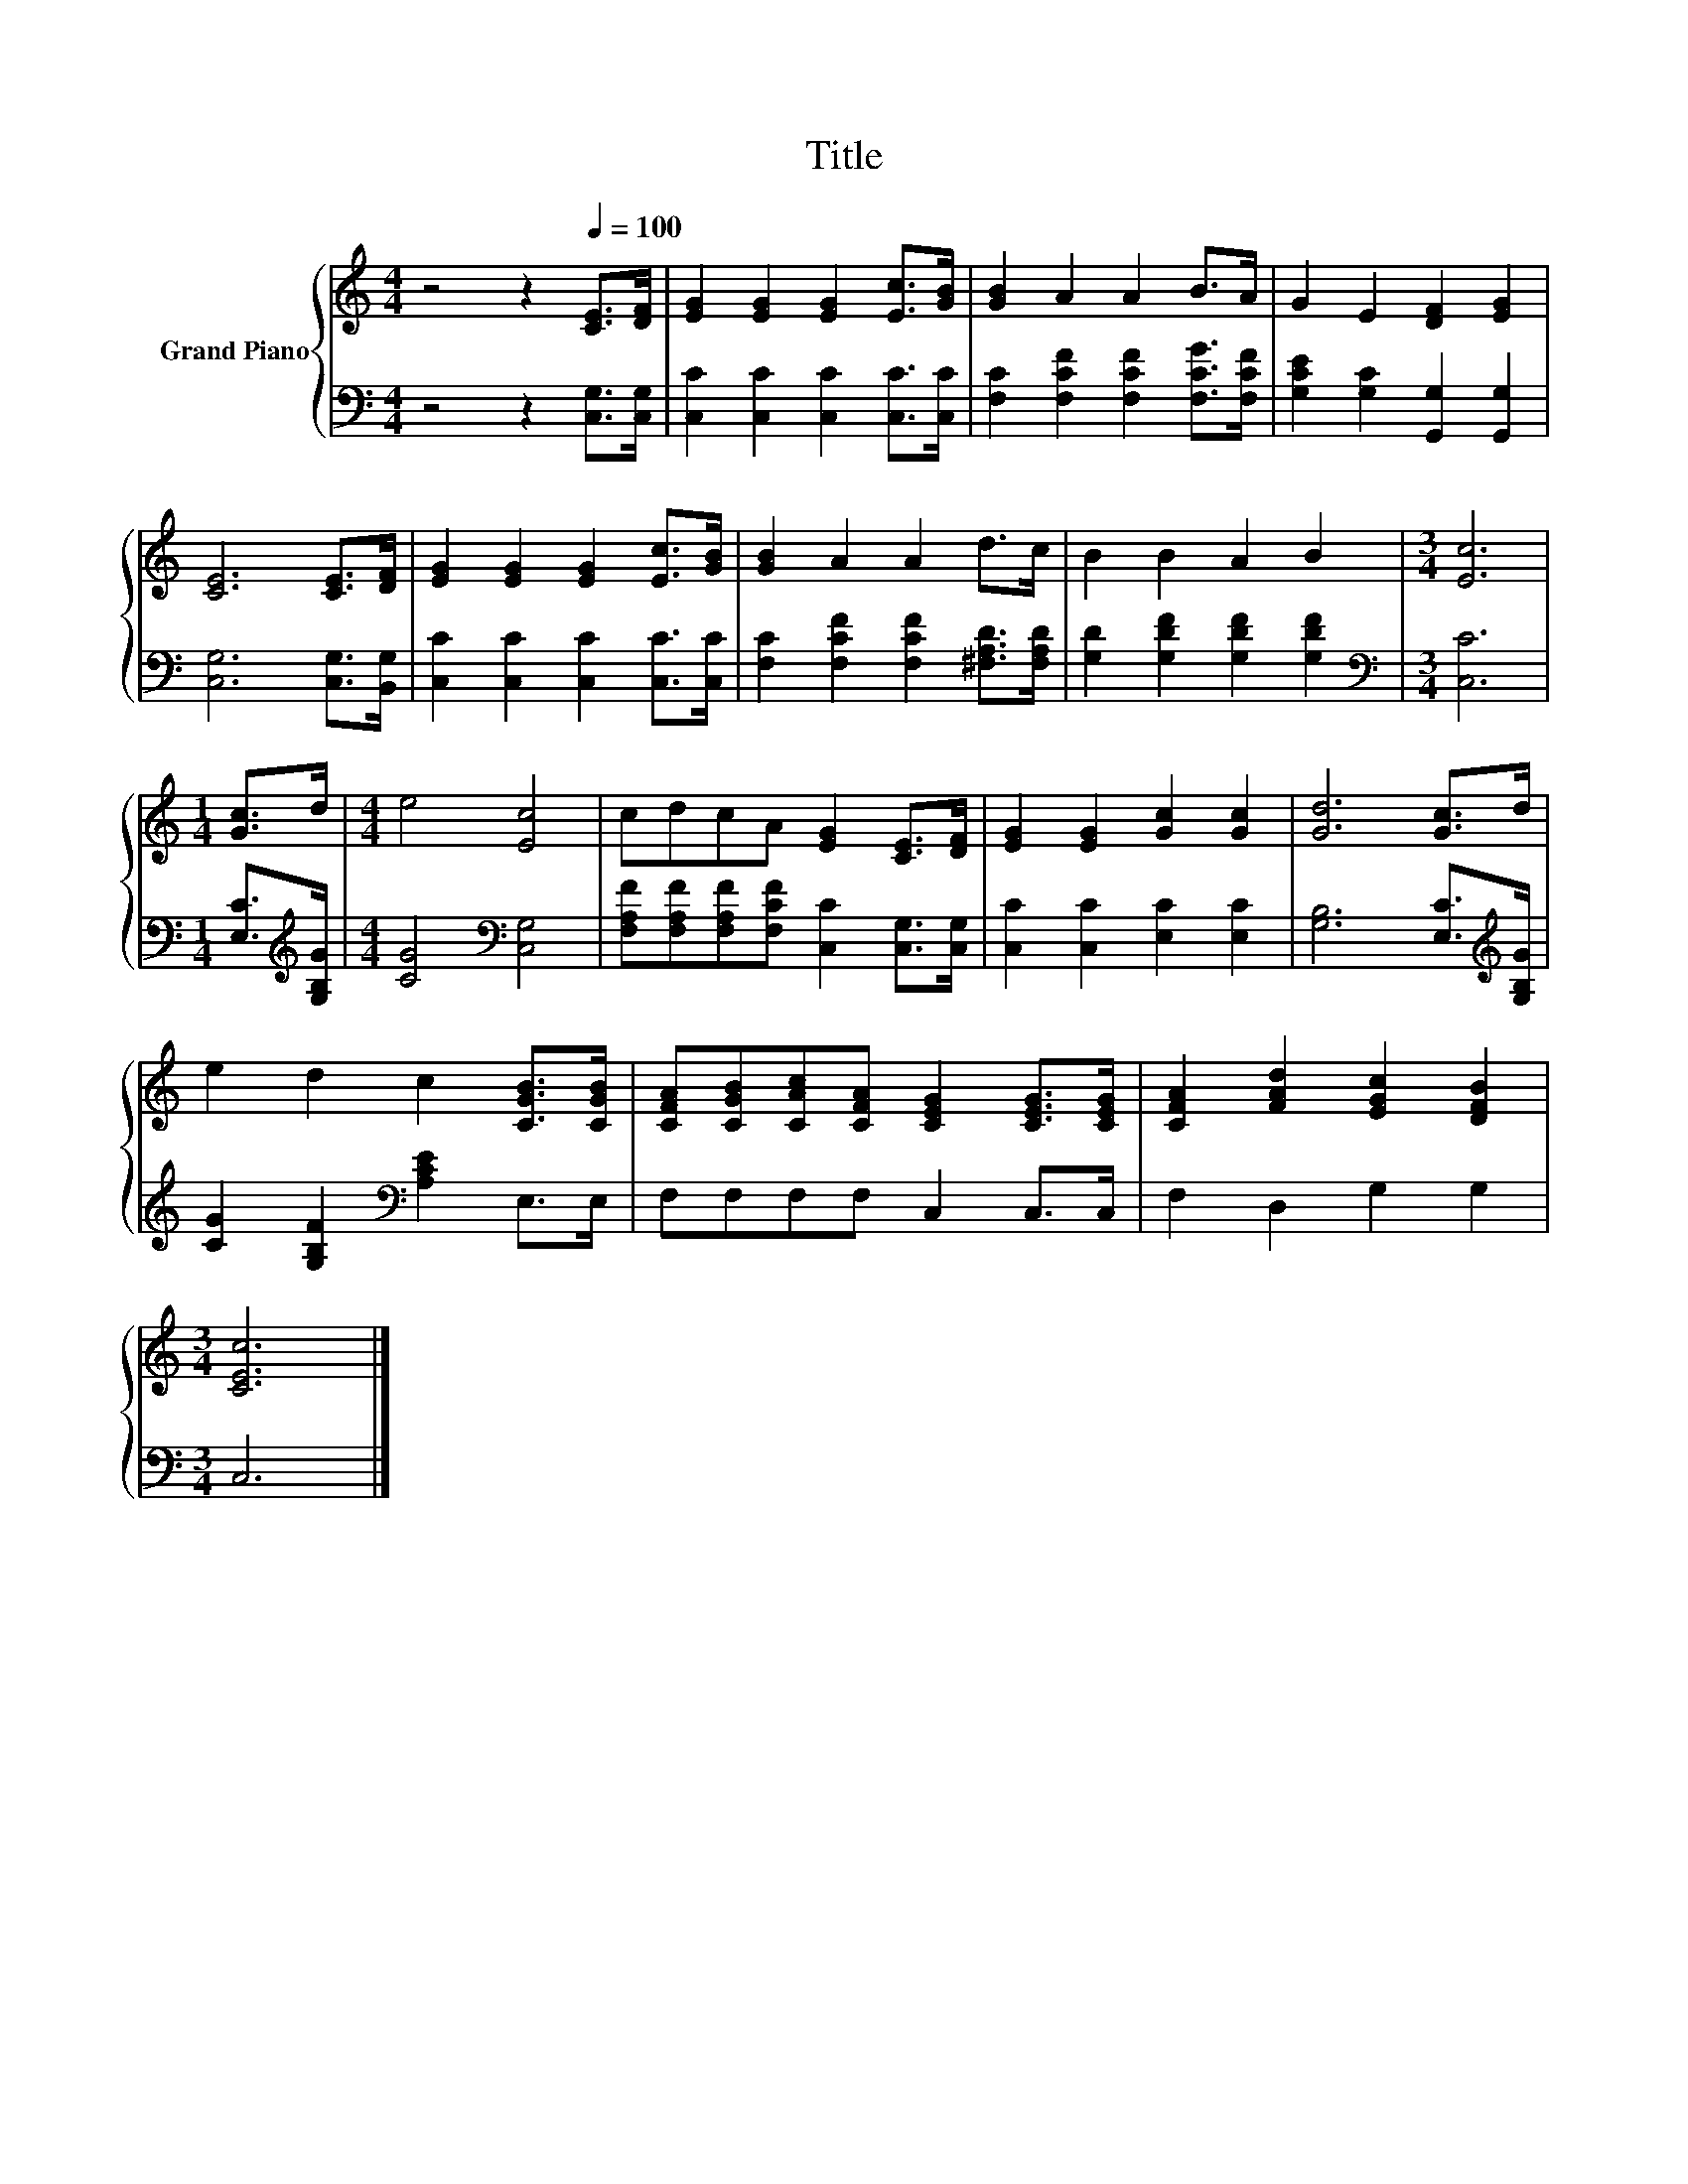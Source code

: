 X:1
T:Title
%%score { 1 | 2 }
L:1/8
M:4/4
K:C
V:1 treble nm="Grand Piano"
V:2 bass 
V:1
 z4 z2[Q:1/4=100] [CE]>[DF] | [EG]2 [EG]2 [EG]2 [Ec]>[GB] | [GB]2 A2 A2 B>A | G2 E2 [DF]2 [EG]2 | %4
 [CE]6 [CE]>[DF] | [EG]2 [EG]2 [EG]2 [Ec]>[GB] | [GB]2 A2 A2 d>c | B2 B2 A2 B2 |[M:3/4] [Ec]6 | %9
[M:1/4] [Gc]>d |[M:4/4] e4 [Ec]4 | cdcA [EG]2 [CE]>[DF] | [EG]2 [EG]2 [Gc]2 [Gc]2 | [Gd]6 [Gc]>d | %14
 e2 d2 c2 [CGB]>[CGB] | [CFA][CGB][CAc][CFA] [CEG]2 [CEG]>[CEG] | [CFA]2 [FAd]2 [EGc]2 [DFB]2 | %17
[M:3/4] [CEc]6 |] %18
V:2
 z4 z2 [C,G,]>[C,G,] | [C,C]2 [C,C]2 [C,C]2 [C,C]>[C,C] | [F,C]2 [F,CF]2 [F,CF]2 [F,CG]>[F,CF] | %3
 [G,CE]2 [G,C]2 [G,,G,]2 [G,,G,]2 | [C,G,]6 [C,G,]>[B,,G,] | [C,C]2 [C,C]2 [C,C]2 [C,C]>[C,C] | %6
 [F,C]2 [F,CF]2 [F,CF]2 [^F,A,D]>[F,A,D] | [G,D]2 [G,DF]2 [G,DF]2 [G,DF]2 |[M:3/4][K:bass] [C,C]6 | %9
[M:1/4] [E,C]>[K:treble][G,B,G] |[M:4/4] [CG]4[K:bass] [C,G,]4 | %11
 [F,A,F][F,A,F][F,A,F][F,CF] [C,C]2 [C,G,]>[C,G,] | [C,C]2 [C,C]2 [E,C]2 [E,C]2 | %13
 [G,B,]6 [E,C]>[K:treble][G,B,G] | [CG]2 [G,B,F]2[K:bass] [A,CE]2 E,>E, | F,F,F,F, C,2 C,>C, | %16
 F,2 D,2 G,2 G,2 |[M:3/4] C,6 |] %18


